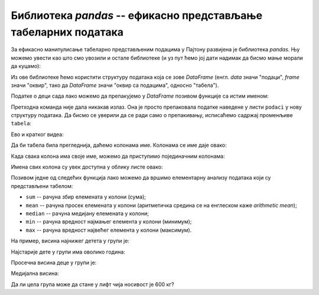 Библиотека *pandas* -- ефикасно представљање табеларних података
========================================================================


За ефикасно манипулисање табеларно представљеним подацима у Пајтону развијена је библиотека *pandas*. Њу можемо увести као што смо увозили и остале библиотеке (и уз пут ћемо јој дати надимак да бисмо мање морали да куцамо):

.. ipython::

   In [1]: import pandas as pd

Из ове библиотеке ћемо користити структуру података која се зове *DataFrame* (енгл. *data* значи "подаци", *frame* значи "оквир", тако да *DataFrame* значи "оквир са подацима", односно "табела").

Податке о деци сада лако можемо да препакујемо у *DataFrame* позивом функције са истим именом:

.. ipython::

   In [1]: tabela = pd.DataFrame(podaci)

Претходна команда није дала никакав излаз. Она је просто препаковала податке наведене у листи ``podaci`` у нову структуру података. Да бисмо се уверили да се ради само о препакивању, исписаћемо садржај променљиве ``tabela``:

.. ipython::

   In [1]: tabela

Ево и кратког видеа:

.. ytpopup:: _AJYNXq53hk
   :width: 735
   :height: 415
   :align: center

Да би табела била прегледнија, даћемо колонама име. Колонама се име даје овако:

.. ipython::

   In [1]: tabela = pd.DataFrame(podaci)
      ...: tabela.columns=["Ime", "Pol", "Starost", "Masa", "Visina"]
      ...: tabela

Када свака колона има своје име, можемо да приступимо појединачним колонама:

.. ipython::

   In [1]: tabela["Ime"]


.. ipython::

   In [1]: tabela["Visina"]

Имена свих колона су увек доступна у облику листе овако:

.. ipython::

   In [1]: tabela.columns

Позивом једне од следећих функција лако можемо да вршимо елементарну анализу података који су представљени табелом:

* ``sum`` -- рачуна збир елемената у колони (сума);
* ``mean`` -- рачуна просек елемената у колони (аритметичка средина се на енглеском каже *arithmetic mean*);
* ``median`` -- рачуна медијану елемената у колони;
* ``min`` -- рачуна вредност најмањег елемента у колони (минимум);
* ``max`` -- рачуна вредност највећег елемента у колони (максимум).

На пример, висина најнижег детета у групи је:

.. ipython::

   In [1]: tabela["Visina"].min()

Најстарије дете у групи има оволико година:

.. ipython::

   In [1]: tabela["Starost"].max()

Просечна висина деце у групи је:

.. ipython::

   In [1]: tabela["Visina"].mean()

Медијална висина:

.. ipython::

   In [1]: tabela["Visina"].median()

Да ли цела група може да стане у лифт чија носивост је 600 кг?

.. ipython::

   In [1]: if tabela["Masa"].sum() <= 600:
      ...:     print("Mogu svi da stanu u lift.")
      ...: else:
      ...:     print("Ne. Zajedno su preteški.")


